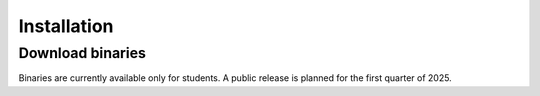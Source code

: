 Installation
============

Download binaries
-----------------

Binaries are currently available only for students. A public release is planned
for the first quarter of 2025.
